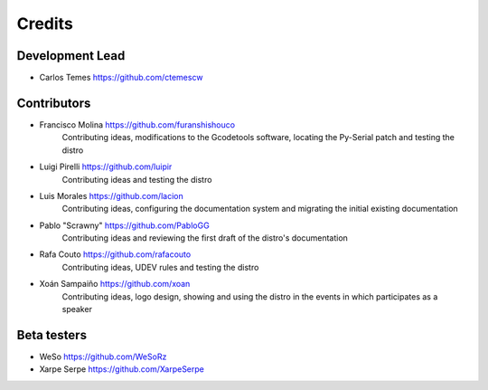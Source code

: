 =======
Credits
=======

Development Lead
----------------

* Carlos Temes https://github.com/ctemescw


Contributors
------------

* Francisco Molina https://github.com/furanshishouco
   Contributing ideas, modifications to the Gcodetools software, locating the Py-Serial patch and testing the distro
* Luigi Pirelli https://github.com/luipir
   Contributing ideas and testing the distro
* Luis Morales https://github.com/lacion
   Contributing ideas, configuring the documentation system and migrating the initial existing documentation
* Pablo "Scrawny" https://github.com/PabloGG
   Contributing ideas and reviewing the first draft of the distro's documentation
* Rafa Couto https://github.com/rafacouto
   Contributing ideas, UDEV rules and testing the distro
* Xoán Sampaiño https://github.com/xoan
   Contributing ideas, logo design, showing and using the distro in the events in which participates as a speaker


Beta testers
------------

* WeSo https://github.com/WeSoRz
* Xarpe Serpe https://github.com/XarpeSerpe

